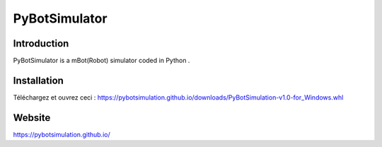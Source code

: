 
==============
PyBotSimulator
==============

Introduction
------------
PyBotSimulator is a mBot(Robot) simulator coded in Python .

Installation
------------
Téléchargez et ouvrez ceci : https://pybotsimulation.github.io/downloads/PyBotSimulation-v1.0-for_Windows.whl


Website
-------
https://pybotsimulation.github.io/
